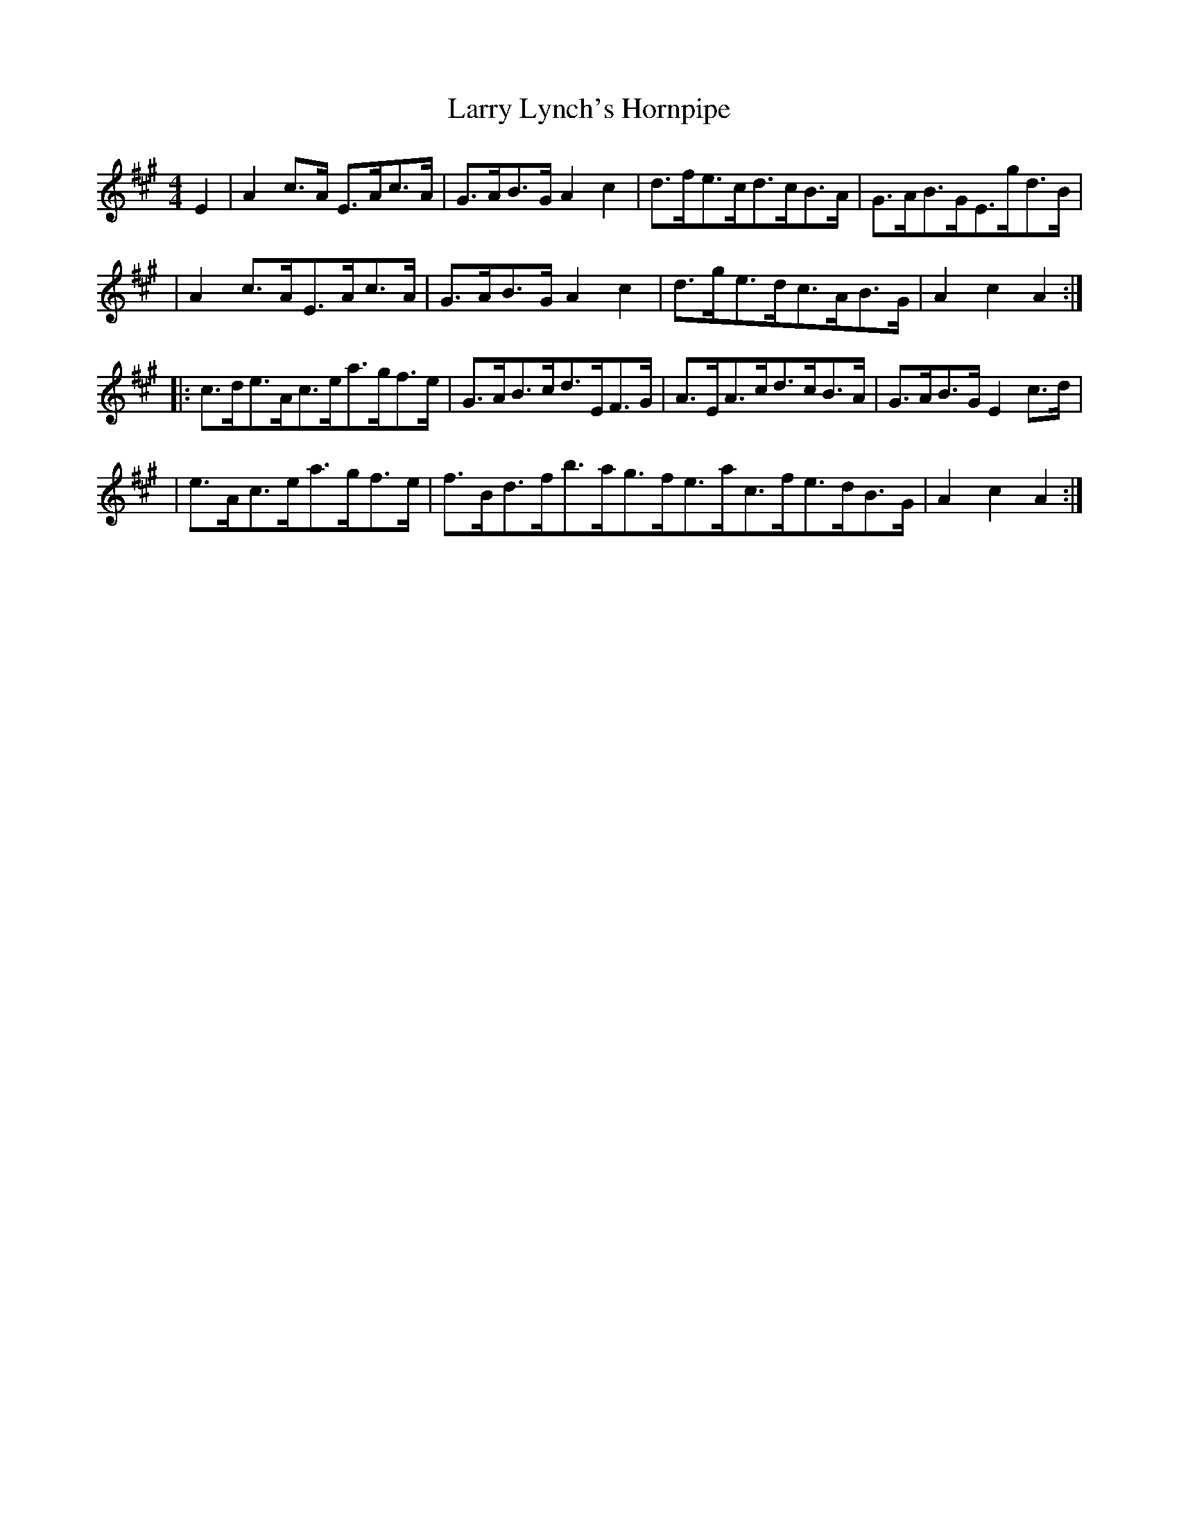 X:1806
T:Larry Lynch's Hornpipe
M:4/4
L:1/8
B:O'Neill's 1688
N:collected by J.O'Neill
K:A
E2 \
| A2c>A E>Ac>A | G>AB>GA2c2 | d>fe>cd>cB>A | G>AB>GE>gd>B |
| A2c>AE>Ac>A | G>AB>GA2c2 | d>ge>dc>AB>G | A2c2A2 :|
|: c>de>Ac>ea>gf>e | G>AB>cd>EF>G | A>EA>cd>cB>A | G>AB>GE2c>d |
| e>Ac>ea>gf>e | f>Bd>fb>ag>fe>ac>fe>dB>G | A2c2A2 :|

